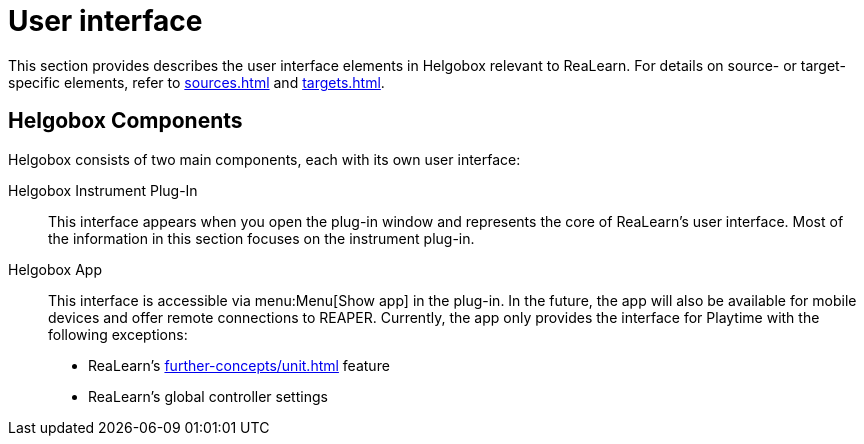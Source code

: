 = User interface

This section provides describes the user interface elements in Helgobox relevant to ReaLearn.
For details on source- or target-specific elements, refer to xref:sources.adoc[] and xref:targets.adoc[].

== Helgobox Components

Helgobox consists of two main components, each with its own user interface:

Helgobox Instrument Plug-In::
This interface appears when you open the plug-in window and represents the core of ReaLearn's user interface.
Most of the information in this section focuses on the instrument plug-in.

Helgobox App::
This interface is accessible via menu:Menu[Show app] in the plug-in.
In the future, the app will also be available for mobile devices and offer remote connections to REAPER.
Currently, the app only provides the interface for Playtime with the following exceptions:
+
* ReaLearn's xref:further-concepts/unit.adoc#projection[] feature
* ReaLearn's global controller settings